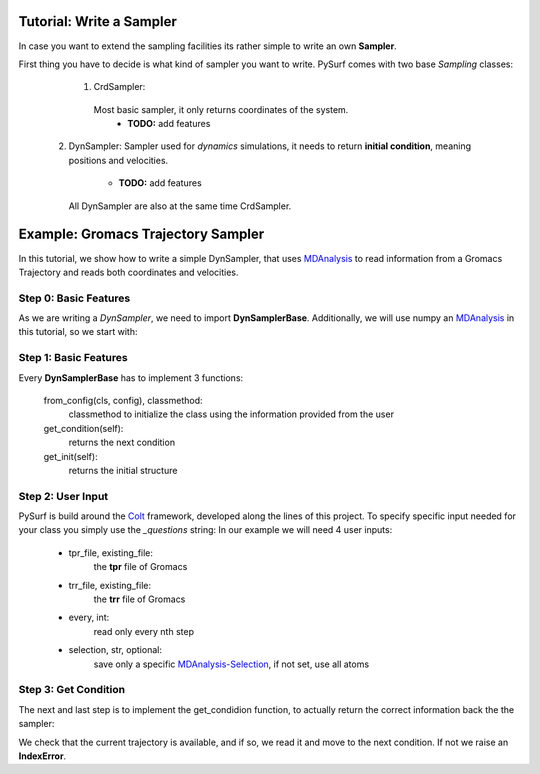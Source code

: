 Tutorial: Write a Sampler
-------------------------

In case you want to extend the sampling facilities its rather
simple to write an own **Sampler**.

First thing you have to decide is what kind of sampler you want to
write. PySurf comes with two base *Sampling* classes:

    1. CrdSampler:
      Most basic sampler, it only returns coordinates of the system.
         - **TODO:** add features

   2. DynSampler:
      Sampler used for *dynamics* simulations, it needs to return
      **initial condition**, meaning positions and velocities.
         - **TODO:** add features
      All DynSampler are also at the same time CrdSampler.


Example: Gromacs Trajectory Sampler
-----------------------------------

In this tutorial, we show how to write a simple DynSampler,
that uses MDAnalysis_ to read information from a Gromacs Trajectory
and reads both coordinates and velocities.

Step 0: Basic Features
~~~~~~~~~~~~~~~~~~~~~~

As we are writing a *DynSampler*, we need to import **DynSamplerBase**.
Additionally, we will use numpy an MDAnalysis_ in this tutorial, so
we start with:

.. code-block:: python
   :linenos:

   import numpy as np
   import MDAnalysis as mda
   from pysurf.sampler import DynSamplerBase

Step 1: Basic Features
~~~~~~~~~~~~~~~~~~~~~~

Every **DynSamplerBase** has to implement 3 functions:

   from_config(cls, config), classmethod:
      classmethod to initialize the class using the information
      provided from the user

   get_condition(self):
      returns the next condition

   get_init(self):
      returns the initial structure


.. code-block:: python
   :linenos:

   class GromacsSampler(DynSamplerBase):
      """Sample from Gromacs Trajectory"""

      @classmethod
      def from_config(cls, config):
         """Initialize the object"""
         return cls()

      def get_condition(self):
         """return the next condition"""

      def get_init(self):
         """return the initial condition"""

Step 2: User Input
~~~~~~~~~~~~~~~~~~

PySurf is build around the Colt_ framework, developed along the lines
of this project. To specify specific input needed for your class you simply
use the *_questions* string:
In our example we will need 4 user inputs:

   - tpr_file, existing_file:
      the **tpr** file of Gromacs
   - trr_file, existing_file:
      the **trr** file of Gromacs
   - every, int:
      read only every nth step
   - selection, str, optional:
      save only a specific MDAnalysis-Selection_, if not set, use all atoms

.. code-block:: python
   :linenos:

   class GromacsSampler(DynSamplerBase):
      """Sample from Gromacs Trajectory"""

      _questions = """
      # name of the tpr file
      tpr_file = :: existing_file
      # name of the trr file
      trr_file = :: existing_file
      # read every nth trajectory from the file
      every = 1 :: int :: >1
      # selection
      selection = :: str, optional
      """

      @classmethod
      def from_config(cls, config):
         return cls(config['tpr_file'], config['trr_file'], every=config['every'],
                    selection=config['selection'])
 
      def __init__(self, tpr_file, trr_file, every=1, selection=None):
         # MDA Universe
         self.universe = mda.Universe(tpr_file, trr_file)
         # Maximum number of frames
         self.n_max = len(self.universe.trajectory)
         # current active frame
         self.current = 0
         # save every
         self.every = every
         # get the selection
         if selection is None:
            # use all atoms
            self.atoms = self.universe.atoms
         else:
            # use a specific selection
            self.atoms = self.universe.select_atoms(selection)


Step 3: Get Condition
~~~~~~~~~~~~~~~~~~~~~
The next and last step is to implement the get_condidion function, to
actually return the correct information back the the sampler:

.. code-block:: python
   :linenos:

   class GromacsSampler(DynSamplerBase):
      """Sample from Gromacs Trajectory"""

      ...

      def get_condition(self):
         if self.current < self.n_max:
            return self.next_condition()
         raise IndexError(f"Trajectory has only {self.n_max} elements, cannot access {self.current}")

We check that the current trajectory is available, and if so, we read it and move to the next
condition. If not we raise an **IndexError**.

.. code-block:: python
   :linenos:

   class GromacsSampler(DynSamplerBase):
      """Sample from Gromacs Trajectory"""

      ...

      def get_condition(self):
         if self.current < self.n_max:
            return self.next_condition()
         raise IndexError(f"Trajectory has only {self.n_max} elements, cannot access {self.current}")

      def next_condition(self):
         crd = np.copy(self.atoms.positions)
         veloc = np.copy(self.atoms.velocities)
         # 
         self.update_condition()
         return self.condition(crd=crd, veloc=veloc, state=None)

      def update_condition(self):
         try:
            for _ in range(self.every):
               next(self.universe.trajectory)
            self.current += self.every
         except StopIteration:
            self.current = self.n_max


.. _MDAnalysis: https://www.mdanalysis.org/
.. _MDAnalysis-Selection: https://www.mdanalysis.org/docs/documentation_pages/selections.html
.. _Colt: https://github.com/mfsjmenger/colt

